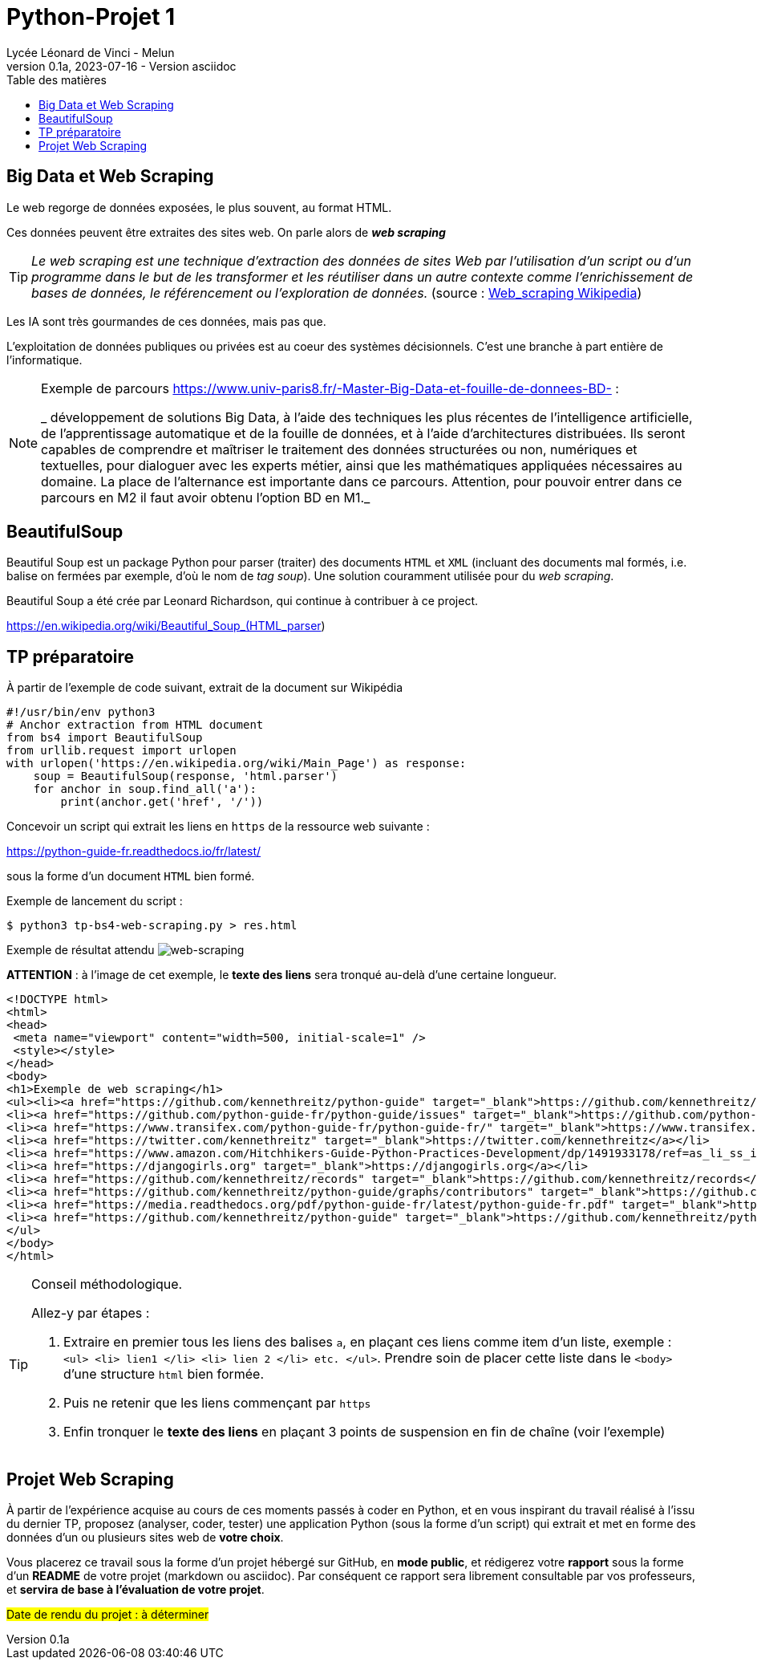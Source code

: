 = Python-Projet 1
// https://github.com/asciidoctor/asciidoctor/issues/1808
ifdef::allbook[]
:isinclude: true
endif::allbook[]
ifeval::["{isinclude}" != "true"]
Lycée Léonard de Vinci - Melun
v0.1a, 2023-07-16 - Version asciidoc
:description: support avec exercices
:icons: font
:listing-caption: Listing
:toc-title: Table des matières
:toc: left
:toclevels: 4
:source-highlighter: highlight.js
:imagesdir: ../assets/images
endif::[]

== Big Data et Web Scraping

Le web regorge de données exposées, le plus souvent, au format HTML.

Ces données peuvent être extraites des sites web. On parle alors de *_web scraping_*

TIP: _Le web scraping est une technique d'extraction des données de sites Web par l'utilisation d'un script ou d'un programme dans le but de les transformer et les réutiliser dans un autre contexte comme l'enrichissement de bases de données, le référencement ou l'exploration de données._ (source : https://fr.wikipedia.org/wiki/Web_scraping[Web_scraping Wikipedia])

Les IA sont très gourmandes de ces données, mais pas que.

L'exploitation de données publiques ou privées est au coeur des systèmes décisionnels. C'est une branche à part entière de l'informatique.

[NOTE]
====
Exemple de parcours https://www.univ-paris8.fr/-Master-Big-Data-et-fouille-de-donnees-BD- :

_ développement de solutions Big Data, à l’aide des techniques les plus récentes de l’intelligence artificielle, de l’apprentissage automatique et de la fouille de données, et à l’aide d’architectures distribuées. Ils seront capables de comprendre et maîtriser le traitement des données structurées ou non, numériques et textuelles, pour dialoguer avec les experts métier, ainsi que les mathématiques appliquées nécessaires au domaine. La place de l’alternance est importante dans ce parcours. Attention, pour pouvoir entrer dans ce parcours en M2 il faut avoir obtenu l’option BD en M1._
====

== BeautifulSoup

Beautiful Soup est un package Python pour parser (traiter) des documents `HTML` et `XML` (incluant des documents mal formés, i.e. balise on fermées par exemple, d'où le nom de _tag soup_). Une solution couramment utilisée pour du  _web scraping_.

Beautiful Soup a été crée par Leonard Richardson, qui continue à contribuer à ce project.

https://en.wikipedia.org/wiki/Beautiful_Soup_(HTML_parser)

== TP préparatoire

À partir de l'exemple de code suivant, extrait de la document sur Wikipédia

[source, python]
----
#!/usr/bin/env python3
# Anchor extraction from HTML document
from bs4 import BeautifulSoup
from urllib.request import urlopen
with urlopen('https://en.wikipedia.org/wiki/Main_Page') as response:
    soup = BeautifulSoup(response, 'html.parser')
    for anchor in soup.find_all('a'):
        print(anchor.get('href', '/'))

----

Concevoir un script qui extrait les liens en `https` de la ressource web suivante :
 
https://python-guide-fr.readthedocs.io/fr/latest/
 
sous la forme d'un document `HTML` bien formé.

Exemple de lancement du script :

[source, bash]
----
$ python3 tp-bs4-web-scraping.py > res.html
----
Exemple de résultat attendu
image:tp-web-scraping.png[web-scraping]

*ATTENTION* : à l'image de cet exemple, le *texte des liens* sera tronqué au-delà d'une certaine longueur.

[source, html]
----
<!DOCTYPE html>
<html>
<head>
 <meta name="viewport" content="width=500, initial-scale=1" />
 <style></style>
</head>
<body>
<h1>Exemple de web scraping</h1>
<ul><li><a href="https://github.com/kennethreitz/python-guide" target="_blank">https://github.com/kennethreitz/python-guide</a></li>
<li><a href="https://github.com/python-guide-fr/python-guide/issues" target="_blank">https://github.com/python-guide-fr/python-guide/issues</a></li>
<li><a href="https://www.transifex.com/python-guide-fr/python-guide-fr/" target="_blank">https://www.transifex.com/python-guide-fr/python-guide-fr/</a></li>
<li><a href="https://twitter.com/kennethreitz" target="_blank">https://twitter.com/kennethreitz</a></li>
<li><a href="https://www.amazon.com/Hitchhikers-Guide-Python-Practices-Development/dp/1491933178/ref=as_li_ss_il?ie=UTF8&linkCode=li2&tag=bookforkind-20&linkId=804806ebdacaf3b56567347f3afbdbca" target="_blank">https://www.amazon.com/Hitchhikers-Guide-Python-Practices-Development/dp/14...</a></li>
<li><a href="https://djangogirls.org" target="_blank">https://djangogirls.org</a></li>
<li><a href="https://github.com/kennethreitz/records" target="_blank">https://github.com/kennethreitz/records</a></li>
<li><a href="https://github.com/kennethreitz/python-guide/graphs/contributors" target="_blank">https://github.com/kennethreitz/python-guide/graphs/contributors</a></li>
<li><a href="https://media.readthedocs.org/pdf/python-guide-fr/latest/python-guide-fr.pdf" target="_blank">https://media.readthedocs.org/pdf/python-guide-fr/latest/python-guide-fr.pd...</a></li>
<li><a href="https://github.com/kennethreitz/python-guide" target="_blank">https://github.com/kennethreitz/python-guide</a></li>
</ul>
</body>
</html>
----


[TIP]
====
Conseil méthodologique.

Allez-y par étapes :

. Extraire en premier tous les liens des balises `a`, en plaçant ces liens comme item d'un liste, exemple : `<ul> <li> lien1 </li> <li> lien 2 </li> etc. </ul>`. Prendre soin de placer cette liste dans le `<body>` d'une structure `html` bien formée.
. Puis ne retenir que les liens commençant par `https`
. Enfin tronquer le *texte des liens* en plaçant 3 points de suspension en fin de chaîne (voir l'exemple)

====

== Projet Web Scraping

À partir de l'expérience acquise au cours de ces moments passés à coder en Python, et en vous inspirant du travail réalisé à l'issu du dernier TP,  proposez (analyser, coder, tester) une application Python (sous la forme d'un script) qui extrait et met en forme des données d'un ou plusieurs sites web de *votre choix*.

Vous placerez ce travail sous la forme d'un projet hébergé sur GitHub, en *mode public*,  et rédigerez votre *rapport* sous la forme d'un *README* de votre projet (markdown ou asciidoc). Par conséquent ce rapport sera librement consultable par vos professeurs, et *servira de base à l'évaluation de votre projet*.

#Date de rendu du projet : à déterminer#


